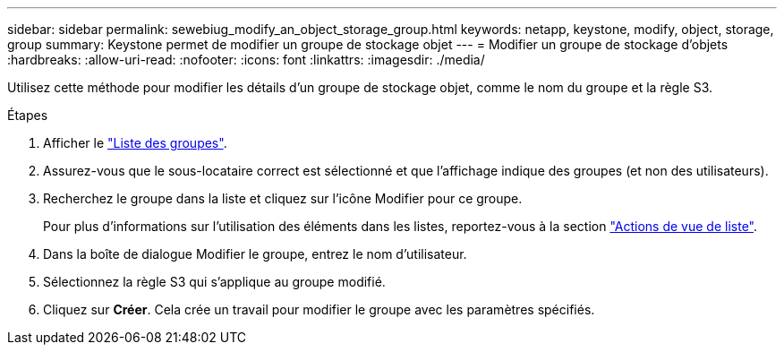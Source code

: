 ---
sidebar: sidebar 
permalink: sewebiug_modify_an_object_storage_group.html 
keywords: netapp, keystone, modify, object, storage, group 
summary: Keystone permet de modifier un groupe de stockage objet 
---
= Modifier un groupe de stockage d'objets
:hardbreaks:
:allow-uri-read: 
:nofooter: 
:icons: font
:linkattrs: 
:imagesdir: ./media/


[role="lead"]
Utilisez cette méthode pour modifier les détails d'un groupe de stockage objet, comme le nom du groupe et la règle S3.

.Étapes
. Afficher le link:sewebiug_view_host_groups.html#view-host-groups["Liste des groupes"].
. Assurez-vous que le sous-locataire correct est sélectionné et que l'affichage indique des groupes (et non des utilisateurs).
. Recherchez le groupe dans la liste et cliquez sur l'icône Modifier pour ce groupe.
+
Pour plus d'informations sur l'utilisation des éléments dans les listes, reportez-vous à la section link:sewebiug_netapp_service_engine_web_interface_overview.html#list-view["Actions de vue de liste"].

. Dans la boîte de dialogue Modifier le groupe, entrez le nom d'utilisateur.
. Sélectionnez la règle S3 qui s'applique au groupe modifié.
. Cliquez sur *Créer*. Cela crée un travail pour modifier le groupe avec les paramètres spécifiés.

